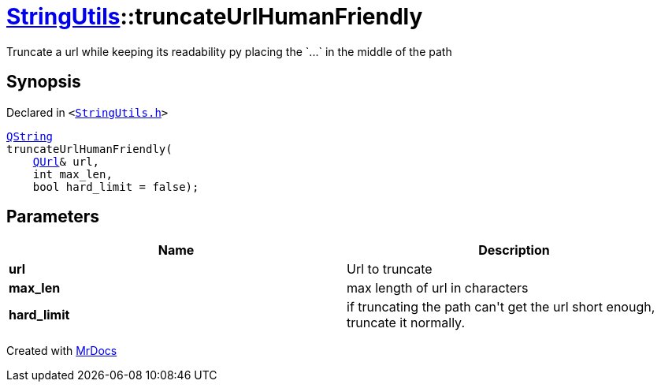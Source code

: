 [#StringUtils-truncateUrlHumanFriendly]
= xref:StringUtils.adoc[StringUtils]::truncateUrlHumanFriendly
:relfileprefix: ../
:mrdocs:


Truncate a url while keeping its readability py placing the &grave;&period;&period;&period;&grave; in the middle of the path

== Synopsis

Declared in `&lt;https://github.com/PrismLauncher/PrismLauncher/blob/develop/StringUtils.h#L78[StringUtils&period;h]&gt;`

[source,cpp,subs="verbatim,replacements,macros,-callouts"]
----
xref:QString.adoc[QString]
truncateUrlHumanFriendly(
    xref:QUrl.adoc[QUrl]& url,
    int max&lowbar;len,
    bool hard&lowbar;limit = false);
----

== Parameters

|===
| Name | Description

| *url*
| Url to truncate


| *max&lowbar;len*
| max length of url in characters


| *hard&lowbar;limit*
| if truncating the path can&apos;t get the url short enough, truncate it normally&period;


|===



[.small]#Created with https://www.mrdocs.com[MrDocs]#
